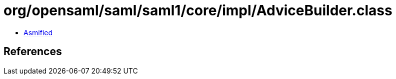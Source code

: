 = org/opensaml/saml/saml1/core/impl/AdviceBuilder.class

 - link:AdviceBuilder-asmified.java[Asmified]

== References

